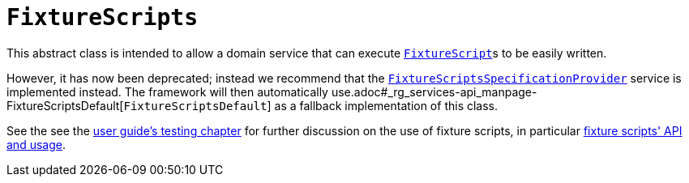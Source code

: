 [[_rg_classes_super_manpage-FixtureScripts]]
= `FixtureScripts`
:Notice: Licensed to the Apache Software Foundation (ASF) under one or more contributor license agreements. See the NOTICE file distributed with this work for additional information regarding copyright ownership. The ASF licenses this file to you under the Apache License, Version 2.0 (the "License"); you may not use this file except in compliance with the License. You may obtain a copy of the License at. http://www.apache.org/licenses/LICENSE-2.0 . Unless required by applicable law or agreed to in writing, software distributed under the License is distributed on an "AS IS" BASIS, WITHOUT WARRANTIES OR  CONDITIONS OF ANY KIND, either express or implied. See the License for the specific language governing permissions and limitations under the License.
:_basedir: ../
:_imagesdir: images/

This abstract class is intended to allow a domain service that can execute xref:rg.adoc#_rg_classes_super_manpage-FixtureScript[`FixtureScript`]s to be easily written.

However, it has now been deprecated; instead we recommend that the xref:rg.adoc#_rg_services-spi_manpage-FixtureScriptsSpecificationProvider[`FixtureScriptsSpecificationProvider`] service is
implemented instead.  The framework will then automatically use.adoc#_rg_services-api_manpage-FixtureScriptsDefault[`FixtureScriptsDefault`] as a fallback implementation of this class.

See the see the xref:ug.adoc#_ug_testing_fixture-scripts[user guide's testing chapter] for further discussion on the use of fixture scripts, in particular xref:ug.adoc#_ug_testing_fixture-scripts_api-and-usage[fixture scripts' API and usage].
